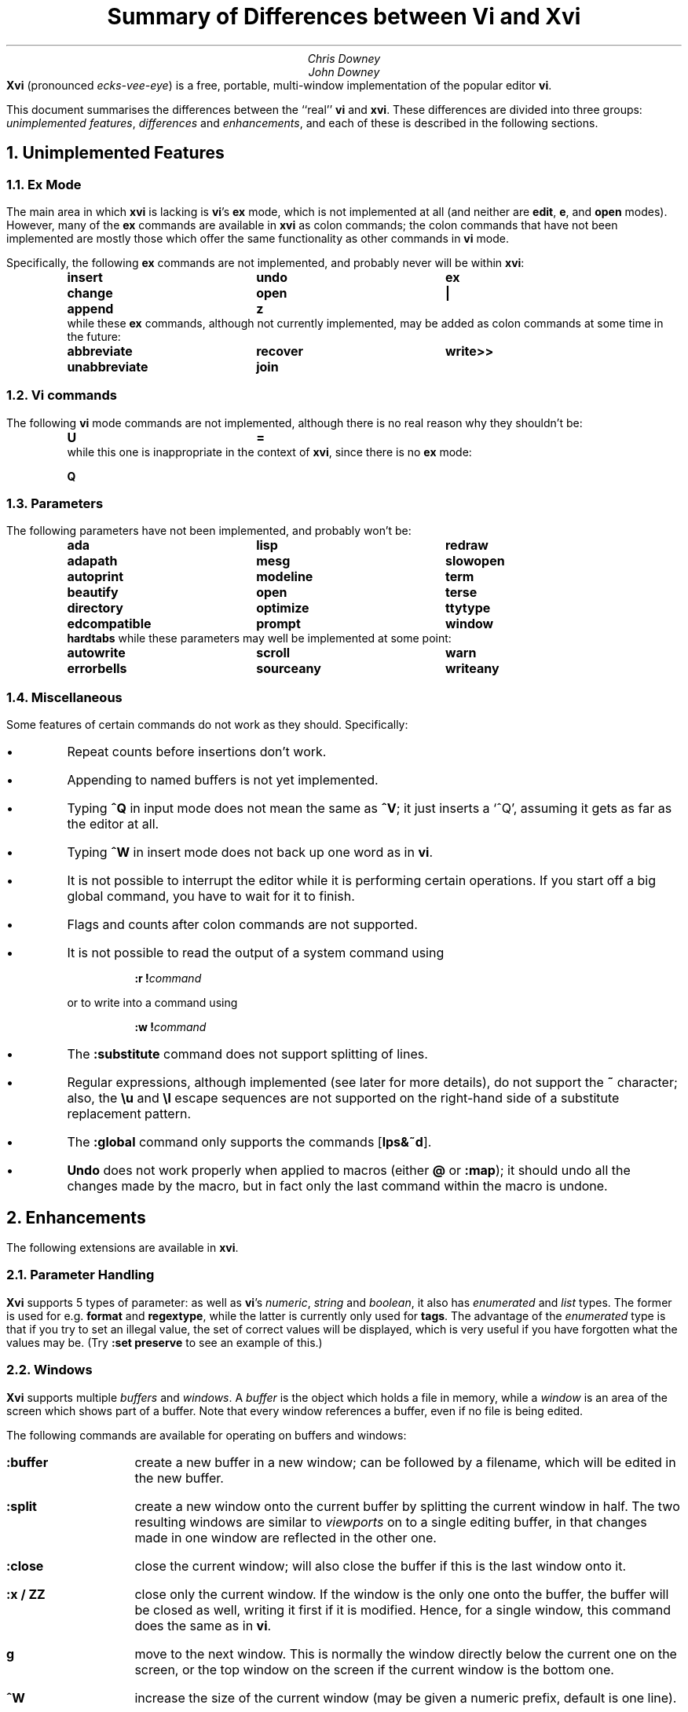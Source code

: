.\"========== Macro definitions
.\"========== Three-column output
.de c3
.ta 1.5i 3i 4.5i
\\$1	\\$2	\\$3
.br
..
.\"========== Put string in boldface & surround with quotes
.de qB
\%\*Q\fB\\$1\fP\*U\\$2
..
.\"========== Redefine NH to avoid widowing
.rn NH Nh
.de NH
.if \\$1=1 .ne 1.5i
.ne 1i
.Nh \\$1 \\$2
..
.\"========== End of macros
.\"========== 11 on 13 looks so much better than 10 on 12
.nr PS 11
.nr VS 13
.ps 11
.vs 13p
.nr HM 0.9i
.nr FM 0.9i
.if n .nr PO 0.5i
.if n .nr LL 6.5i
.\"========== Turn hyphenation off, and make sure it stays off
.nh
.rm hy
.\"========== Headers in italics helps them to stand out from the text
.OH '\fISummary of Differences between Vi and Xvi\fP''\fI%\fP'
.EH '\fI%\fP''\fISummary of Differences between Vi and Xvi\fP'
.OF '\fI25th September 1992\fP''\fIPage %\fP'
.EF '\fIPage %\fP''\fI25th September 1992\fP'
.\"===================== End of header; start of document ====================
.TL
Summary of Differences between Vi and Xvi
.AU
Chris Downey
John Downey
.AB no
\fBXvi\fP (pronounced \fIecks-vee-eye\fP)
is a free, portable, multi-window implementation of the popular
.UX
editor \fBvi\fP.
.LP
This document summarises the differences between the ``real'' \fBvi\fP
and \fBxvi\fP.
These differences are divided into three groups:
\fIunimplemented features\fP,
\fIdifferences\fP
and \fIenhancements\fP,
and each of these is described in the following sections.
.AE
.\"===========================================================================
.NH 1
Unimplemented Features
.\"---------------------------------------------------------------------------
.KS
.NH 2
Ex Mode
.LP
The main area in which \fBxvi\fP is lacking is \fBvi\fP's
.B ex
mode,
which is not implemented at all (and neither are \fBedit\fP, \fBe\fP,
and \fBopen\fP modes).
However, many of the \fBex\fP commands are available in \fBxvi\fP as
colon commands;
the colon commands that have not been implemented are mostly those which offer
the same functionality as other commands in \fBvi\fP mode.
.KE
.KS
.LP
Specifically, the following \fBex\fP commands are not implemented,
and probably never will be within \fBxvi\fP:
.DS
.B
.c3 insert undo ex
.c3 change open |
.c3 append z
.R
.DE
.KE
.KS
.nh
.rm hy
while these \fBex\fP commands, although not currently implemented,
may be added as colon commands at some time in the future:
.DS
.B
.c3 abbreviate recover write>>
.c3 unabbreviate join
.R
.DE
.KE
.\"---------------------------------------------------------------------------
.NH 2
Vi commands
.LP
The following \fBvi\fP mode commands are not implemented,
although there is no real reason why they shouldn't be:
.DS
.B
.c3 U =
.R
.DE
.KS
while this one is inappropriate in the context of \fBxvi\fP,
since there is no
.B ex
mode:
.DS
.B Q
.DE
.KE
.\"---------------------------------------------------------------------------
.KS
.NH 2
Parameters
.LP
The following parameters have not been implemented,
and probably won't be:
.DS
.B
.c3 ada lisp redraw
.c3 adapath mesg slowopen
.c3 autoprint modeline term
.c3 beautify open terse
.c3 directory optimize ttytype
.c3 edcompatible prompt window
.c3 hardtabs
.R
.DE
.KE
.KS
while these parameters may well be implemented at some point:
.DS
.B
.c3 autowrite scroll warn
.c3 errorbells sourceany writeany
.R
.DE
.KE
.\"---------------------------------------------------------------------------
.NH 2
Miscellaneous
.LP
Some features of certain commands do not work as they should.
Specifically:
.IP \(bu 5
Repeat counts before insertions don't work.
.IP \(bu 5
Appending to named buffers is not yet implemented.
.IP \(bu 5
Typing \fB^Q\fP in input mode does not mean the same as \fB^V\fP;
it just inserts a `^Q', assuming it gets as far as the editor at all.
.IP \(bu 5
Typing \fB^W\fP in insert mode does not back up one word as in \fBvi\fP.
.IP \(bu 5
It is not possible to interrupt the editor while it is
performing certain operations.
If you start off a big global command, you have to wait for it to finish.
.IP \(bu 5
Flags and counts after colon commands are not supported.
.KS
.IP \(bu 5
It is not possible to read the output of a system command using
.DS
\fB:r\ !\fP\fIcommand\fP
.DE
or to write into a command using
.DS
\fB:w\ !\fP\fIcommand\fP
.DE
.KE
.IP \(bu 5
The \fB:substitute\fP command does not support splitting of lines.
.IP \(bu 5
Regular expressions, although implemented (see later for more details),
do not support the \fB~\fP character;
also, the \fB\e\^u\fP and \fB\e\^l\fP escape sequences are not supported on
the right-hand side of a substitute replacement pattern.
.IP \(bu 5
The \fB:global\fP command only supports the commands [\fBlps&~d\fP].
.IP \(bu 5
\fBUndo\fP does not work properly when applied to macros (either
.B @
or
\fB:map\fP); it should undo all the changes made by the macro, but in
fact only the last command within the macro is undone.
.\"===========================================================================
.NH 1
Enhancements
.LP
The following extensions are available in \fBxvi\fP.
.\"---------------------------------------------------------------------------
.KS
.NH 2
Parameter Handling
.LP
\fBXvi\fP supports 5 types of parameter:
as well as \fBvi\fP's
\fInumeric\fP,
\fIstring\fP and
\fIboolean\fP,
it also has
\fIenumerated\fP and
\fIlist\fP types.
The former is used for e.g. \fBformat\fP and \fBregextype\fP,
while the latter is currently only used for \fBtags\fP.
The advantage of the \fIenumerated\fP type is that if you try
to set an illegal value, the set of correct values will be displayed,
which is very useful if you have forgotten what the values may be.
(Try \fB:set preserve\fP to see an example of this.)
.KE
.\"---------------------------------------------------------------------------
.NH 2
Windows
.LP
\fBXvi\fP supports multiple \fIbuffers\fP and \fIwindows\fP.
A \fIbuffer\fP is the object which holds a file in memory,
while a \fIwindow\fP is an area of the screen which shows part of a buffer.
Note that every window references a buffer, even if no file is being edited.
.LP
The following commands are available for operating on buffers and windows:
.IP \fB:buffer\fP 10
create a new buffer in a new window; can be followed
by a filename, which will be edited in the new buffer.
.IP \fB:split\fP 10
create a new window onto the current buffer by
splitting the current window in half.
The two resulting windows are similar to
.I viewports
on to a single editing buffer,
in that changes made in one window are reflected in the other one.
.IP \fB:close\fP 10
close the current window; will also close the buffer
if this is the last window onto it.
.IP "\fB:x / ZZ\fP" 10
close only the current window.
If the window is the only one onto the buffer,
the buffer will be closed as well,
writing it first if it is modified.
Hence, for a single window, this command does the
same as in \fBvi\fP.
.IP \fBg\fP 10
move to the next window.
This is normally the window directly below the current one
on the screen, or the top window on the screen if the current
window is the bottom one.
.IP \fB^W\fP 10
increase the size of the current window (may be
given a numeric prefix, default is one line).
.IP \fB^T\fP 10
decrease the size of the current window (may be
given a numeric prefix, default is one line).
.IP \fB^O\fP 10
make the current window as large as possible.
.IP \fB^]\fP 10
as for \fBvi\fP, but creates a new buffer window
if appropriate (and if \fBautosplit\fP allows).
.LP
Note that the \fB:quit\fP command quits out of the editor,
not out of a window.
The \fB:close\fP command is thus the equivalent of \fB:quit\fP for windows.
There is no equivalent of \fB:x\fP or \fBZZ\fP for the whole editor;
these have been hijacked for operations on windows.
.LP
Also the numeric \fBautosplit\fP parameter specifies the maximum number
of buffer windows that will be created automatically whenever you
either edit more than one file, or use tags to edit a different file.
.LP
Undo works per buffer, as do marks; yank/put and redo (the \fB.\fP command)
work over all buffers, i.e. you can delete from one buffer and put
the text into a different buffer.
.LP
The \fBminrows\fP parameter specifies the minimum number of rows
to which a window may be shrunk, including the status line.
The default value is 2; 0 and 1 may also be useful.
.\"---------------------------------------------------------------------------
.KS
.NH 2
Named Buffers
.LP
As well as the normal named (conjugate) buffers, and the default one
named \fB@\fP,
several extra buffers named
.B : ,
.B / ,
.B ?
and
.B !
contain the last command lines entered for each of the command types.
So for instance,
.B @:
will re-execute the last colon command, or you can insert
it into your buffer, edit it and then re-execute it (e.g. with
.B dd@@ ).
.KE
.\"---------------------------------------------------------------------------
.KS
.NH 2
File Formats
.LP
\fBXvi\fP will handle different file formats, via the \fBformat\fP parameter,
which may be set to e.g.
.qB unix ,
.qB msdos ,
etc.
This means you can edit \%MS-DOS files under UNIX, etc.
.KE
.\"---------------------------------------------------------------------------
.KS
.NH 2
Regular Expressions
.LP
\fBVi\fP's \fBmagic\fP parameter is replaced by the \fBregextype\fP parameter,
which can take the following values:
.KE
.IP \fBtags\fP 10
only
.B ^
and
.B $
are significant (used for tags).
.IP \fBgrep\fP 10
like
.B grep (1),
but with
.B \e<
and
.B \e\^>
added.
.IP \fBegrep\fP 10
like
.B egrep (1),
but with
.B \e<
and
.B \e\^>
added.
.LP
The default is
.B grep .
.LP
The \fBsections\fP and \fBparagraphs\fP parameters define
.B egrep -style
patterns to search for, rather than
.B vi 's
simplistic (and
.B troff -dependent)
character pairs.
.LP
The \fBsentences\fP parameter is also implemented in this fashion,
but this is not completely satisfactory at the moment.
.LP
Note that it is possible to set or unset the \fBmagic\fP parameter
as in \fBvi\fP; this will simply result in the \fBregextype\fP parameter
being set as appropriate.
.\"---------------------------------------------------------------------------
.KS
.NH 2
Colour
.LP
\fBXvi\fP has a minimal amount of support for colours.
Basically, there are considered to be four settable colours,
each with a numeric parameter to say what its value is:
.IP \fBcolour\fP 14
colour used for text
.IP \fBstatuscolour\fP 14
colour used for status lines
.IP \fBroscolour\fP 14
as statuscolour, but for readonly files
.IP \fBsystemcolour\fP 14
colour used for system mode
(i.e. subshells and after termination).
.KE
.LP
The actual values of these parameters are system-dependent;
on PC versions, they are hardware-dependent video attributes,
while on UNIX they are indexes into the
entries ``\fBc0\fP'' to ``\fBc9\fP''
in the
.B termcap (5)
database,
which are assumed to be colour-setting
escape sequences if they are present.
If they are not present,
.qB so
(begin standout mode)
and
.qB se
(end standout mode)
are used instead.
Values of 0 and 1 give normal text, 2 to 9 give standout mode.
.LP
The default colour for the \fBroscolour\fP parameter will usually involve red
if colours are available;
this is intended to provide a warning to the user that writing the file may
not be possible.
.KS
.LP
The colour values may be entered in decimal, octal or hexadecimal form.
This
may be convenient for PC versions where the numbers actually
represent colour bitmaps; for example, on \%MS-DOS,
.DS
.B
:set co=0x1f
.R
.DE
gives bright white text on a blue background.
.KE
.\"---------------------------------------------------------------------------
.KS
.NH 2
Replace Mode
.LP
\fBXvi\fP's \fIreplace\fP mode (entered by the \fBR\fP command)
acts more intelligently when you press the return key \(em
it leaves the rest of the current line alone, and just starts
replacing text on the next line, starting at the screen column
where you first typed \fBR\fP.
.KE
.\"---------------------------------------------------------------------------
.KS
.NH 2
Preserve
.LP
Rather than use \fBvi\fP's UNIX-specific method for preservation,
\fBxvi\fP does periodic preservation of all files
currently being edited into a temporary file in the same directory.
\fBXvi\fP tries to do this when you are not typing, so that you won't
notice the short delay when the temporary file is written out.
Obviously, only changed files are preserved in this way, and the
temporary file is normally removed
once the real file has been successfully written.
As an additional safety measure,
when a file is explicitly saved
and it appears not to have been preserved recently,
it is normally preserved first.
This ensures that,
even if the operating system crashes while the
real file is being created,
there should always be at least one recent copy of it in the filesystem.
The \fB:preserve\fP command is available as in \fBvi\fP to preserve
a specific buffer manually.
.KE
.LP
The level of safety provided by the preservation facility may be configured
by changing the values of the
.B preserve
and
.B preservetime
parameters.
The following values are available for
.B preserve :
.IP \fBunsafe\fP 10
Never preserve any buffer before an explicit save.
This can be useful on old, slow, floppy-only systems,
but is not generally recommended.
.IP \fBstandard\fP 10
The default value.
Only preserve a buffer before an explicit save if it appears not to have
been preserved recently.
.IP \fBsafe\fP 10
Always preserve buffers before they are written.
.IP \fBparanoid\fP 10
As for \fBsafe\fP, but the preserve file is never removed,
even after the file has been successfully written.
.LP
.nh
In all cases,
all modified buffers are preserved automatically after no user events
have been received for
.B preservetime
seconds,
if a minimum number of events (currently 60) have been received since the
last automatic preservation.
This behaviour can be more or less disabled by setting
.B preservetime
to a very high value.
(For example,
one of the authors sets it to 600 on the machine he uses at home,
which is an 8088-based PC with no hard disk;
by way of contrast,
on the SparcStation IPX which he uses at work,
he sets it to 2.)
.LP
The names given to preserve files are system-dependent,
but are generally of the form \*Q\fIfilename\fP.tmp\*U,
or \*Q\fIfilename\fP.001\*U to \*Q\fIfilename\fP.999\*U.
If a preserve file already exists, it will not be overwritten;
instead, a new filename will be generated.
.LP
The \fB\-r\fP command line option is not supported.
.\"---------------------------------------------------------------------------
.KS
.NH 2
Help
.LP
A primitive help facility is available; the command \fB:help\fP, also
mapped to the HELP or F1 keys on many systems, simply creates a new
buffer window onto a standard help file.
The name of the file which is edited is given by the \fBhelpfile\fP
string parameter;
the default on Unix versions is
\fB"/usr/lib/xvi.help"\fP.
.KE
.\"---------------------------------------------------------------------------
.KS
.NH 2
Scrolling
.LP
The
.B jumpscroll
enumerated parameter
controls
the editor's
behaviour when the cursor moves beyond the limits of
the current window.
If its value is
.B off ,
and the new position is still reasonably close to the current window,
the window will be scrolled so that the new cursor position is at the
top or bottom of it.
Typically, the window will be scrolled one
line at a time as the cursor is moved up or down.
This behaviour may not always be desirable; for example,
terminals without real scrolling regions
may force the editor to do a lot of screen updating,
possibly over a slow telephone line or overloaded network.
Also, on LCD screens or other displays with a long image persistence,
it may
make the text more difficult to read.
If
.B jumpscroll
is set to
.B on ,
scrolling behaviour is modified so that,
whenever
the cursor moves beyond the limits of the current window,
the window is redrawn so as to place the cursor as centrally as possible
in it; thus, the window appears to
.I jump
to the new position.
The default value for
.B jumpscroll
is \fBauto\fP,
which causes
the editor to jump
instead of scrolling only if it can't scroll the affected window
efficiently.
.LP
In all cases,
if the distance from the top or bottom of the window
to the new position is more than half the window size,
the editor will jump instead of scrolling.
.KE
.LP
Explicit scroll commands (e.g. \fB^D\fP) are not affected by
the \fBjumpscroll\fP parameter.
.\"---------------------------------------------------------------------------
.KS
.NH 2
8-bit Characters
.LP
Characters with the top bit set may be displayed, although
it is not yet possible to have null
(\(fm\^\e\^0\^\(fm)
bytes in a file buffer.
How the characters are displayed varies between systems;
on UNIX, they will be shown as an octal escape sequence,
while on \%MS-DOS, OS/2 and QNX they will be shown as the actual
character in the PC character set.
This can be controlled by setting the \fBcchars\fP and \fBmchars\fP
variables; if these parameters are set,
control- and meta-characters (respectively) are shown directly,
otherwise they are shown as some sequence of printable characters.
.LP
You can use the \fB^_\fP (control-underscore) command to flip the
top bit of the character the cursor is on.
This may be useful on systems where it is otherwise impossible
to enter 8-bit characters.
.LP
Tabs are normally displayed as a series of spaces of the appropriate
length (according to the \fBtabstops\fP parameter);
setting \fBlist\fP mode will cause them to be displayed as a control
character, as will unsetting the \fBtabs\fP parameter.
How the tab character is displayed is then under the control of
the \fBcchars\fP parameter.
.KE
.\"---------------------------------------------------------------------------
.KS
.NH 2
Mouse Support
.LP
Some mouse support is available for micro-based systems and workstations.
Clicking the mouse button on:
.IP "any line outside current window"
changes current window to the one indicated by the mouse
(can be used instead of \fBg\fP).
.IP "top line of any window"
scrolls window downwards (same as \fB^Y\fP).
.IP "bottom line of any window"
scrolls window upwards (same as \fB^E\fP).
.IP "status line of any window"
shows current file and lines (same as \fB^G\fP).
.IP "any text line of any window"
moves text cursor as near as possible to mouse cursor.
.LP
Also,
windows can be resized by \*Qdragging\*U the appropriate status line
up or down with the mouse.
.KE
.\"---------------------------------------------------------------------------
.KS
.NH 2
Miscellaneous
.IP \(bu 5
The \fB:wn\fP (write file and edit next) command is provided, as per PC-vi.
.KE
.IP \(bu 5
There is no limit to the number or size of \fBmap\fPs which may be defined,
nor is there any fixed limit to the number of lines in a buffer.
.IP \(bu 5
The \fBedit\fP parameter controls whether a buffer can be modified.
This may be used, together with the
.B readonly
parameter,
to implement a nicer version of
.B view (1)
than
\fBvi\fP's version, since it won't fool you into thinking that editing
the buffer is in any way safe.
Be warned: once having set \fBnoedit\fP, it is not possible to do a
\fB:set edit\fP.
It's a one-way street.
.IP \(bu 5
The \fBtimeout\fP parameter is implemented as a numeric value,
specifying the number of milliseconds after which to assume that
no further input is available to continue with the parsing of a
\fBmap\fP sequence.
This replaces \fBvi\fP's boolean parameter of the same name.
.IP \(bu 5
The \fBvbell\fP parameter may be used to specify use of a visual,
rather than audible, bell, if this is available.
.IP \(bu  5
The \fB:echo\fP command is available; it simply echoes its arguments,
after expansion of % and # characters.
.IP \(bu 5
In insert and replace modes,
.B ^A
has the same meaning as
.B ^@
in vi, except that it
works at any time,
not just for the first character.
Also, typing
\fB^B\fP\fIx\fP,
where
.I x
is the name of a conjugate buffer, inserts the contents of that
buffer into the input stream at that point.
The buffer named
.B <
always contains the last thing inserted,
so that
.B ^B<
is the same as
.B ^A .
.\"===========================================================================
.KS
.NH 1
Differences
.IP \(bu 5
Argument handling is somewhat different; for instance,
.B \-R
is not supported, but
.qB "\-s\ parameter=value"
is, which is much more useful anyway.
.KE
.IP \(bu 5
The
.B XVINIT
environment variable is read instead of
.B EXINIT .
Whilst no files are sourced
automatically,
users who wish to have a startup file can arrange it very easily.
.B sh (1)
or
.B ksh (1)
users should add this line to their
.B "$HOME/.profile" :
.DS
.B
XVINIT=\(fmsource \fIxvi-startup-file\fP\|\(fm; export XVINIT
.R
.DE
.B csh (1)
users should add this to their
.B "$HOME/.login" :
.DS
.B
setenv XVINIT \(fmsource \fIxvi-startup-file\fP\|\(fm
.R
.DE
and \%MS-DOS users should add this to their
.B autoexec.bat :
.DS
.B
set XVINIT=source \fIxvi-startup-file\fP
.R
.DE
.IP \(bu 5
The \fBtags\fP parameter can be used to specify multiple tags files;
these can be separated by either
.qB "\^\e\ \|"
(backslash space) or
.qB ","
(comma).
.IP \(bu 5
Alternate files are handled slightly differently,
owing to the presence of buffer and window handling.
Essentially, when you close a buffer, its filename
is remembered as the alternate file;
when you invoke the \fB^^\fP or \fB:e #\fP commands,
this filename is re-edited.
Note that \fB^^\fP edits the alternate file in a new buffer window.
.IP \(bu 5
Hitting the escape key while in the command line does not terminate input;
instead, it cancels input, returning the prompt to the beginning
of the line.
This applies to input for
.B : ,
.B / ,
.B ?
and
.B ! .
.IP \(bu 5
Character-based yanks (or deletes) which span line boundaries are handled
correctly (\fBvi\fP gets this wrong).
